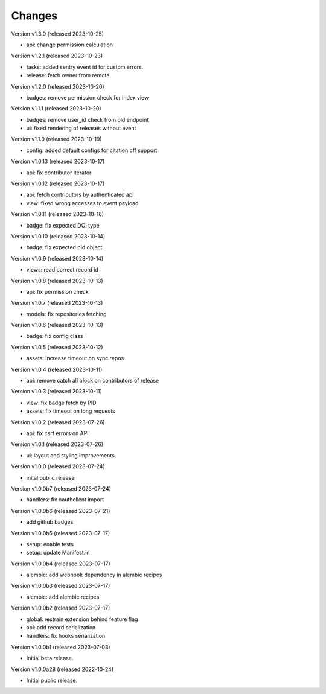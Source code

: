 ..
    This file is part of Invenio.
    Copyright (C) 2016-2022 CERN.

    Invenio is free software; you can redistribute it
    and/or modify it under the terms of the GNU General Public License as
    published by the Free Software Foundation; either version 2 of the
    License, or (at your option) any later version.

    Invenio is distributed in the hope that it will be
    useful, but WITHOUT ANY WARRANTY; without even the implied warranty of
    MERCHANTABILITY or FITNESS FOR A PARTICULAR PURPOSE.  See the GNU
    General Public License for more details.

    You should have received a copy of the GNU General Public License
    along with Invenio; if not, write to the
    Free Software Foundation, Inc., 59 Temple Place, Suite 330, Boston,
    MA 02111-1307, USA.

    In applying this license, CERN does not
    waive the privileges and immunities granted to it by virtue of its status
    as an Intergovernmental Organization or submit itself to any jurisdiction.


Changes
=======

Version v1.3.0 (released 2023-10-25)

- api: change permission calculation


Version v1.2.1 (released 2023-10-23)

- tasks: added sentry event id for custom errors.
- release: fetch owner from remote.

Version v1.2.0 (released 2023-10-20)

- badges: remove permission check for index view

Version v1.1.1 (released 2023-10-20)

- badges: remove user_id check from old endpoint
- ui: fixed rendering of releases without event

Version v1.1.0 (released 2023-10-19)

- config: added default configs for citation cff support.

Version v1.0.13 (released 2023-10-17)

- api: fix contributor iterator

Version v1.0.12 (released 2023-10-17)

- api: fetch contributors by authenticated api
- view: fixed wrong accesses to event.payload

Version v1.0.11 (released 2023-10-16)

- badge: fix expected DOI type

Version v1.0.10 (released 2023-10-14)

- badge: fix expected pid object

Version v1.0.9 (released 2023-10-14)

- views: read correct record id

Version v1.0.8 (released 2023-10-13)

- api: fix permission check

Version v1.0.7 (released 2023-10-13)

- models: fix repositories fetching

Version v1.0.6 (released 2023-10-13)

- badge: fix config class

Version v1.0.5 (released 2023-10-12)

- assets: increase timeout on sync repos

Version v1.0.4 (released 2023-10-11)

- api: remove catch all block on contributors of release

Version v1.0.3 (released 2023-10-11)

- view: fix badge fetch by PID
- assets: fix timeout on long requests

Version v1.0.2 (released 2023-07-26)

- api: fix csrf errors on API

Version v1.0.1 (released 2023-07-26)

- ui: layout and styling improvements

Version v1.0.0 (released 2023-07-24)

- inital public release

Version v1.0.0b7 (released 2023-07-24)

- handlers: fix oauthclient import

Version v1.0.0b6 (released 2023-07-21)

- add github badges

Version v1.0.0b5 (released 2023-07-17)

- setup: enable tests
- setup: update Manifest.in

Version v1.0.0b4 (released 2023-07-17)

- alembic: add webhook dependency in alembic recipes

Version v1.0.0b3 (released 2023-07-17)

- alembic: add alembic recipes

Version v1.0.0b2 (released 2023-07-17)

- global: restrain extension behind feature flag
- api: add record serialization
- handlers: fix hooks serialization

Version v1.0.0b1 (released 2023-07-03)

- Initial beta release.

Version v1.0.0a28 (released 2022-10-24)

- Initial public release.
